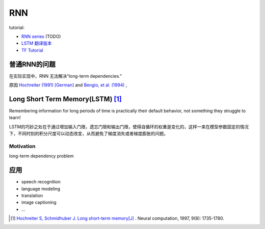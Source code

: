 RNN
========

tutorial:

- `RNN series <http://www.wildml.com/2015/09/recurrent-neural-networks-tutorial-part-1-introduction-to-rnns/>`_ (TODO)
- `LSTM <http://colah.github.io/posts/2015-08-Understanding-LSTMs/>`_  `翻译版本 <https://blog.csdn.net/jerr__y/article/details/58598296>`_
- `TF Tutorial <https://colah.github.io/posts/2015-08-Understanding-LSTMs/>`_

普通RNN的问题
--------------
在实际实现中，RNN 无法解决“long-term dependencies.”

原因 `Hochreiter (1991) [German] <http://people.idsia.ch/~juergen/SeppHochreiter1991ThesisAdvisorSchmidhuber.pdf>`_ and `Bengio, et al. (1994) <http://www-dsi.ing.unifi.it/~paolo/ps/tnn-94-gradient.pdf>`_ ,

Long Short Term Memory(LSTM)  [#hochreiter1997long]_
------------------------------------------------------

Remembering information for long periods of time is practically their default behavior, not something they struggle to learn!

LSTM的巧妙之处在于通过增加输入门限，遗忘门限和输出门限，使得自循环的权重是变化的，这样一来在模型参数固定的情况下，不同时刻的积分尺度可以动态改变，从而避免了梯度消失或者梯度膨胀的问题。

Motivation
^^^^^^^^^^^^

long-term dependency problem

应用
------
- speech recognition
- language modeling
- translation
- image captioning
- …


.. [#hochreiter1997long]  `Hochreiter S, Schmidhuber J. Long short-term memory[J] <http://www.bioinf.jku.at/publications/older/2604.pdf>`_ . Neural computation, 1997, 9(8): 1735-1780. 
